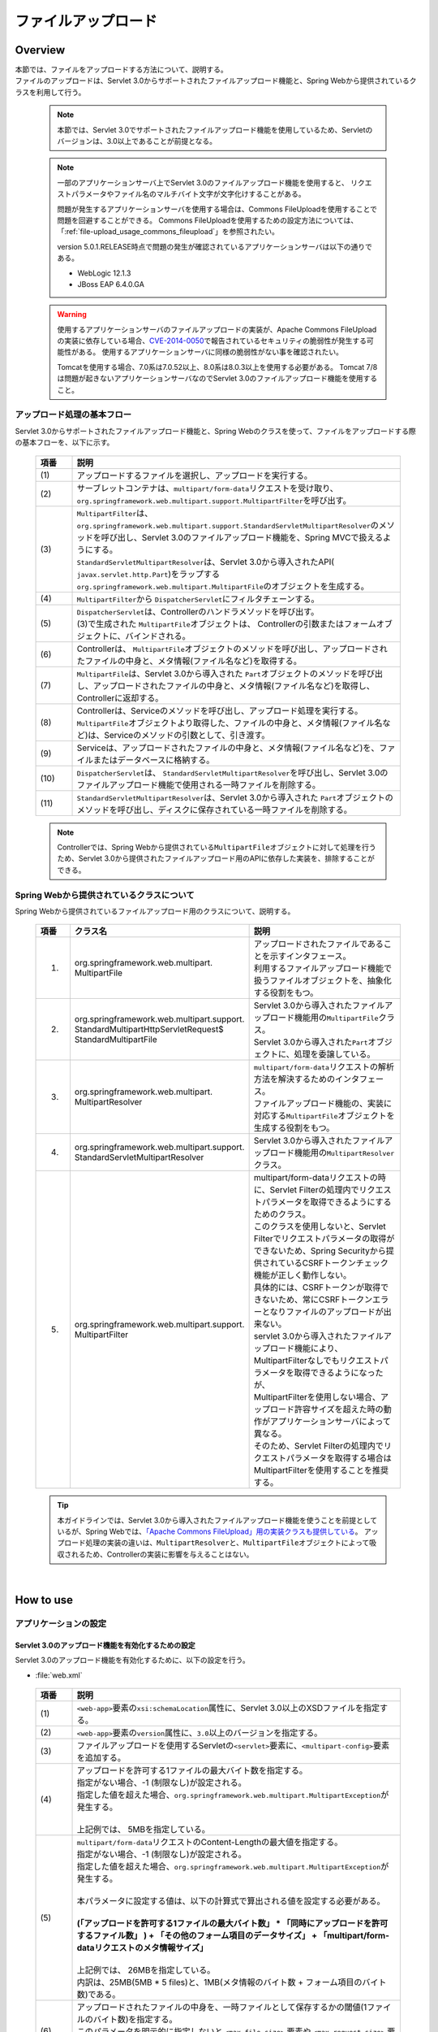 ファイルアップロード
================================================================================

.. only:: html

 .. contents:: 目次
    :depth: 3
    :local:

Overview
--------------------------------------------------------------------------------

| 本節では、ファイルをアップロードする方法について、説明する。

| ファイルのアップロードは、Servlet 3.0からサポートされたファイルアップロード機能と、Spring Webから提供されているクラスを利用して行う。

 .. note::

    本節では、Servlet 3.0でサポートされたファイルアップロード機能を使用しているため、Servletのバージョンは、3.0以上であることが前提となる。

 .. note::

    一部のアプリケーションサーバ上でServlet 3.0のファイルアップロード機能を使用すると、
    リクエストパラメータやファイル名のマルチバイト文字が文字化けすることがある。

    問題が発生するアプリケーションサーバを使用する場合は、Commons FileUploadを使用することで問題を回避することができる。
    Commons FileUploadを使用するための設定方法については、「:ref:`file-upload_usage_commons_fileupload`」を参照されたい。

    version 5.0.1.RELEASE時点で問題の発生が確認されているアプリケーションサーバは以下の通りである。

    * WebLogic 12.1.3
    * JBoss EAP 6.4.0.GA

 .. warning::
 
    使用するアプリケーションサーバのファイルアップロードの実装が、Apache Commons FileUploadの実装に依存している場合、\ `CVE-2014-0050 <http://cve.mitre.org/cgi-bin/cvename.cgi?name=CVE-2014-0050>`_\で報告されているセキュリティの脆弱性が発生する可能性がある。
    使用するアプリケーションサーバに同様の脆弱性がない事を確認されたい。
    
    Tomcatを使用する場合、7.0系は7.0.52以上、8.0系は8.0.3以上を使用する必要がある。
    Tomcat 7/8は問題が起きないアプリケーションサーバなのでServlet 3.0のファイルアップロード機能を使用すること。

アップロード処理の基本フロー
^^^^^^^^^^^^^^^^^^^^^^^^^^^^^^^^^^^^^^^^^^^^^^^^^^^^^^^^^^^^^^^^^^^^^^^^^^^^^^^^
Servlet 3.0からサポートされたファイルアップロード機能と、Spring Webのクラスを使って、ファイルをアップロードする際の基本フローを、以下に示す。

 .. figure:: ./images/file-upload-overview_basicflow.png
   :alt: Screen image of single file upload.
   :width: 100%

 .. tabularcolumns:: |p{0.10\linewidth}|p{0.90\linewidth}|
 .. list-table::
   :header-rows: 1
   :widths: 10 90

   * - 項番
     - 説明
   * - | (1)
     - | アップロードするファイルを選択し、アップロードを実行する。
   * - | (2)
     - | サーブレットコンテナは、\ ``multipart/form-data``\ リクエストを受け取り、\ ``org.springframework.web.multipart.support.MultipartFilter``\ を呼び出す。
   * - | (3)
     - | \ ``MultipartFilter``\ は、 \ ``org.springframework.web.multipart.support.StandardServletMultipartResolver``\ のメソッドを呼び出し、Servlet 3.0のファイルアップロード機能を、Spring MVCで扱えるようにする。
       | \ ``StandardServletMultipartResolver``\ は、Servlet 3.0から導入されたAPI( \ ``javax.servlet.http.Part``\ )をラップする \ ``org.springframework.web.multipart.MultipartFile``\ のオブジェクトを生成する。
   * - | (4)
     - | \ ``MultipartFilter``\ から \ ``DispatcherServlet``\ にフィルタチェーンする。
   * - | (5)
     - | \ ``DispatcherServlet``\ は、Controllerのハンドラメソッドを呼び出す。
       | (3)で生成された \ ``MultipartFile``\ オブジェクトは、 Controllerの引数またはフォームオブジェクトに、バインドされる。
   * - | (6)
     - | Controllerは、 \ ``MultipartFile``\ オブジェクトのメソッドを呼び出し、アップロードされたファイルの中身と、メタ情報(ファイル名など)を取得する。
   * - | (7)
     - | \ ``MultipartFile``\ は、Servlet 3.0から導入された \ ``Part``\ オブジェクトのメソッドを呼び出し、アップロードされたファイルの中身と、メタ情報(ファイル名など)を取得し、Controllerに返却する。
   * - | (8)
     - | Controllerは、Serviceのメソッドを呼び出し、アップロード処理を実行する。
       | \ ``MultipartFile``\ オブジェクトより取得した、ファイルの中身と、メタ情報(ファイル名など)は、Serviceのメソッドの引数として、引き渡す。
   * - | (9)
     - | Serviceは、アップロードされたファイルの中身と、メタ情報(ファイル名など)を、ファイルまたはデータベースに格納する。
   * - | (10)
     - | \ ``DispatcherServlet``\ は、 \ ``StandardServletMultipartResolver``\ を呼び出し、Servlet 3.0のファイルアップロード機能で使用される一時ファイルを削除する。
   * - | (11)
     - | \ ``StandardServletMultipartResolver``\ は、Servlet 3.0から導入された \ ``Part``\ オブジェクトのメソッドを呼び出し、ディスクに保存されている一時ファイルを削除する。

 .. note::

    Controllerでは、Spring Webから提供されている\ ``MultipartFile``\ オブジェクトに対して処理を行うため、Servlet 3.0から提供されたファイルアップロード用のAPIに依存した実装を、排除することができる。


Spring Webから提供されているクラスについて
^^^^^^^^^^^^^^^^^^^^^^^^^^^^^^^^^^^^^^^^^^^^^^^^^^^^^^^^^^^^^^^^^^^^^^^^^^^^^^^^
Spring Webから提供されているファイルアップロード用のクラスについて、説明する。

 .. tabularcolumns:: |p{0.10\linewidth}|p{0.40\linewidth}|p{0.50\linewidth}|
 .. list-table::
   :header-rows: 1
   :widths: 10 40 50

   * - | 項番
     - | クラス名
     - | 説明
   * - 1.
     - | org.springframework.web.multipart.
       | MultipartFile
     - | アップロードされたファイルであることを示すインタフェース。
       | 利用するファイルアップロード機能で扱うファイルオブジェクトを、抽象化する役割をもつ。
   * - 2.
     - | org.springframework.web.multipart.support.
       | StandardMultipartHttpServletRequest$
       | StandardMultipartFile
     - | Servlet 3.0から導入されたファイルアップロード機能用の\ ``MultipartFile``\ クラス。
       | Servlet 3.0から導入された\ ``Part``\ オブジェクトに、処理を委譲している。
   * - 3.
     - | org.springframework.web.multipart.
       | MultipartResolver
     - | \ ``multipart/form-data``\ リクエストの解析方法を解決するためのインタフェース。
       | ファイルアップロード機能の、実装に対応する\ ``MultipartFile``\ オブジェクトを生成する役割をもつ。
   * - 4.
     - | org.springframework.web.multipart.support.
       | StandardServletMultipartResolver
     - | Servlet 3.0から導入されたファイルアップロード機能用の\ ``MultipartResolver``\ クラス。
   * - 5.
     - | org.springframework.web.multipart.support.
       | MultipartFilter
     - | multipart/form-dataリクエストの時に、Servlet Filterの処理内でリクエストパラメータを取得できるようにするためのクラス。
       | このクラスを使用しないと、Servlet Filterでリクエストパラメータの取得ができないため、Spring Securityから提供されているCSRFトークンチェック機能が正しく動作しない。
       | 具体的には、CSRFトークンが取得できないため、常にCSRFトークンエラーとなりファイルのアップロードが出来ない。
       | servlet 3.0から導入されたファイルアップロード機能により、MultipartFilterなしでもリクエストパラメータを取得できるようになったが、
       | MultipartFilterを使用しない場合、アップロード許容サイズを超えた時の動作がアプリケーションサーバによって異なる。
       | そのため、Servlet Filterの処理内でリクエストパラメータを取得する場合はMultipartFilterを使用することを推奨する。

 .. tip::

    本ガイドラインでは、Servlet 3.0から導入されたファイルアップロード機能を使うことを前提としているが、Spring Webでは、\ `「Apache Commons FileUpload」用の実装クラスも提供している <http://docs.spring.io/spring/docs/4.1.7.RELEASE/spring-framework-reference/html/mvc.html#mvc-multipart-resolver-commons>`_\ 。
    アップロード処理の実装の違いは、\ ``MultipartResolver``\ と、\ ``MultipartFile``\ オブジェクトによって吸収されるため、Controllerの実装に影響を与えることはない。

|

How to use
--------------------------------------------------------------------------------

.. _file-upload_how_to_usr_application_settings:

アプリケーションの設定
^^^^^^^^^^^^^^^^^^^^^^^^^^^^^^^^^^^^^^^^^^^^^^^^^^^^^^^^^^^^^^^^^^^^^^^^^^^^^^^^

Servlet 3.0のアップロード機能を有効化するための設定
""""""""""""""""""""""""""""""""""""""""""""""""""""""""""""""""""""""""""""""""
Servlet 3.0のアップロード機能を有効化するために、以下の設定を行う。

- :file:`web.xml`

 .. code-block:: xml
   :emphasize-lines: 11-15

    <web-app xmlns="http://java.sun.com/xml/ns/javaee"
        xmlns:xsi="http://www.w3.org/2001/XMLSchema-instance"
        xsi:schemaLocation="http://java.sun.com/xml/ns/javaee http://java.sun.com/xml/ns/javaee/web-app_3_0.xsd"
        version="3.0"> <!-- (1) (2) -->

        <servlet>
            <servlet-class>
                org.springframework.web.servlet.DispatcherServlet
            </servlet-class>
            <!-- omitted -->
            <multipart-config> <!-- (3) -->
                <max-file-size>5242880</max-file-size> <!-- (4) -->
                <max-request-size>27262976</max-request-size> <!-- (5) -->
                <file-size-threshold>0</file-size-threshold> <!-- (6) -->
            </multipart-config>
        </servlet>

        <!-- omitted -->

    </web-app>

 .. tabularcolumns:: |p{0.10\linewidth}|p{0.90\linewidth}|
 .. list-table::
   :header-rows: 1
   :widths: 10 90

   * - 項番
     - 説明
   * - | (1)
     - | \ ``<web-app>``\ 要素の\ ``xsi:schemaLocation``\ 属性に、Servlet 3.0以上のXSDファイルを指定する。
   * - | (2)
     - | \ ``<web-app>``\ 要素の\ ``version``\ 属性に、\ ``3.0``\ 以上のバージョンを指定する。
   * - | (3)
     - | ファイルアップロードを使用するServletの\ ``<servlet>``\ 要素に、\ ``<multipart-config>``\ 要素を追加する。
   * - | (4)
     - | アップロードを許可する1ファイルの最大バイト数を指定する。
       | 指定がない場合、-1 (制限なし)が設定される。
       | 指定した値を超えた場合、\ ``org.springframework.web.multipart.MultipartException``\ が発生する。
       |
       | 上記例では、 5MBを指定している。
   * - | (5)
     - | \ ``multipart/form-data``\ リクエストのContent-Lengthの最大値を指定する。
       | 指定がない場合、-1 (制限なし)が設定される。
       | 指定した値を超えた場合、\ ``org.springframework.web.multipart.MultipartException``\ が発生する。
       |
       | 本パラメータに設定する値は、以下の計算式で算出される値を設定する必要がある。
       |
       | **(「アップロードを許可する1ファイルの最大バイト数」  * 「同時にアップロードを許可するファイル数」 ) + 「その他のフォーム項目のデータサイズ」 + 「multipart/form-dataリクエストのメタ情報サイズ」**
       |
       | 上記例では、 26MBを指定している。
       | 内訳は、25MB(5MB * 5 files)と、1MB(メタ情報のバイト数 + フォーム項目のバイト数)である。
   * - | (6)
     - | アップロードされたファイルの中身を、一時ファイルとして保存するかの閾値(1ファイルのバイト数)を指定する。
       | このパラメータを明示的に指定しないと ``<max-file-size>`` 要素や ``<max-request-size>`` 要素で指定した値が有効にならないアプリケーションサーバが存在するため、デフォルト値(0)を明示的に指定している。

 .. warning::

    Dos攻撃に対する攻撃耐性を高めるため、\ ``max-file-size``\ と、\ ``max-request-size``\ は、かならず指定すること。

    Dos攻撃については、\ :ref:`file-upload_security_related_warning_points_dos`\ を参照されたい。


 .. note::

    デフォルトの設定では、アップロードされたファイルは必ず一時ファイルに出力されるが、\ ``<multipart-config>``\ の子要素である\ ``<file-size-threshold>``\ 要素の設定値によって、出力有無を制御することができる。

     .. code-block:: xml

       <!-- omitted -->

       <multipart-config>
           <!-- omitted -->
           <file-size-threshold>32768</file-size-threshold> <!-- (7) -->
       </multipart-config>

       <!-- omitted -->

     .. tabularcolumns:: |p{0.10\linewidth}|p{0.90\linewidth}|
     .. list-table::
       :header-rows: 1
       :widths: 10 90

       * - 項番
         - 説明
       * - | (7)
         - | アップロードされたファイルの中身を、一時ファイルとして保存するかの閾値(1ファイルのバイト数)を指定する。
           | 指定がない場合、0が設定される。
           | 指定値を超えるサイズのファイルがアップロードされた場合、アップロードされたファイルは、
           | 一時ファイルとしてディスクに出力され、リクエストが完了した時点で削除される。
           |
           | 上記例では、 32KBを指定している。

     .. warning::

        本パラメータは、以下の点でトレードオフの関係となっているため、\ **システム特性にあった設定値を指定すること。**\

        * 設定値を大きくすると、メモリ内で処理が完結するため、処理性能は向上するが、 Dos攻撃などによって\ ``OutOfMemoryError``\ が発生する可能性が高くなる。
        * 設定値を小さくすると、メモリを使用率を最小限に抑えることができるため、Dos攻撃などによって\ ``OutOfMemoryError``\ が発生する可能性を抑えることができるが、
          ディスクIOの発生頻度が高くなるため、性能劣化が発生する可能性が高くなる。


    一時ファイルの出力ディレクトリを変更したい場合は、\ ``<multipart-config>``\ の子要素である\ ``<location>``\ 要素にディレクトリパスを指定する。

     .. code-block:: xml

       <!-- omitted -->

       <multipart-config>
           <location>/tmp</location> <!-- (8) -->
           <!-- omitted -->
       </multipart-config>

       <!-- omitted -->

     .. tabularcolumns:: |p{0.10\linewidth}|p{0.90\linewidth}|
     .. list-table::
       :header-rows: 1
       :widths: 10 90

       * - 項番
         - 説明
       * - | (8)
         - | 一時ファイルを出力するディレクトリのパスを指定する。
           | 省略した場合、アプリケーションサーバの一時ファイルを格納するためのディレクトに出力される。
           |
           | 上記例では、\ ``/tmp``\ を指定している。

     .. warning::

        \ ``<location>``\ 要素で指定するディレクトリは、アプリケーションサーバ(サーブレットコンテナ)が利用するディレクトリであり、**アプリケーションからアクセスする場所ではない。**

        アプリケーションとしてアップロードされたファイルを一時的なファイルとして保存しておきたい場合は、\ ``<location>``\ 要素で指定するディレクトリとは、別のディレクトリに出力すること。

Servlet Filterの処理内でリクエストパラメータを取得できるようにするための設定
""""""""""""""""""""""""""""""""""""""""""""""""""""""""""""""""""""""""""""""""
multipart/form-dataリクエストの時に、Servlet Filterの処理内でリクエストパラメータを取得できるようにするために、以下の設定を行う。

- :file:`web.xml`

 .. code-block:: xml

    <!-- (1) -->
    <filter>
        <filter-name>MultipartFilter</filter-name>
        <filter-class>org.springframework.web.multipart.support.MultipartFilter</filter-class>
    </filter>
    <!-- (2) -->
    <filter-mapping>
        <filter-name>MultipartFilter</filter-name>
        <url-pattern>/*</url-pattern>
    </filter-mapping>

 .. tabularcolumns:: |p{0.10\linewidth}|p{0.90\linewidth}|
 .. list-table::
   :header-rows: 1
   :widths: 10 90

   * - 項番
     - 説明
   * - | (1)
     - | Servlet Fliterとして \ ``MultipartFilter``\ を定義する。
   * - | (2)
     - | \ ``MultipartFilter``\ を適用するURLのパターンを指定する。
     

 .. warning::
 
    **MultipartFilterは、リクエストパラメータにアクセスするServlet Filterより前に定義する必要がある。**
    
    Spring Securityを使ってセキュリティ対策を行う場合は、 ``springSecurityFilterChain`` より前に定義すること。
    また、プロジェクト独自で作成するServlet Filterでリクエストパラメータにアクセスするものがある場合は、そのServlet Filterより前に定義すること。
    


Servlet 3.0のアップロード機能とSpring MVCを連携するための設定
""""""""""""""""""""""""""""""""""""""""""""""""""""""""""""""""""""""""""""""""
Servlet 3.0のアップロード機能と、Spring MVCを連携するために、以下の設定を行う。

- :file:`spring-mvc.xml`

 .. code-block:: xml

    <bean id="multipartResolver"
        class="org.springframework.web.multipart.support.StandardServletMultipartResolver"> <!-- (1) -->
    </bean>

 .. tabularcolumns:: |p{0.10\linewidth}|p{0.90\linewidth}|
 .. list-table::
   :header-rows: 1
   :widths: 10 90

   * - 項番
     - 説明
   * - | (1)
     - | Servlet 3.0用のMultipartResolverである\ ``StandardServletMultipartResolver``\ を、bean定義する。
       | beanIDは、\ ``"multipartResolver"``\ とすること。
       |
       | この設定を行うことで、アップロードされたファイルを\ ``org.springframework.web.multipart.MultipartFile``\ として、Controllerの引数およびフォームオブジェクトのプロパティとして、受け取ることができる。


例外ハンドリングの設定
""""""""""""""""""""""""""""""""""""""""""""""""""""""""""""""""""""""""""""""""
許可されないサイズのファイルやマルチパートのリクエストが行われた際に発生する\ ``MultipartException``\ の例外ハンドリングの定義を追加する。

| \ ``MultipartException``\ は、クライアントが指定するファイルサイズに起因して発生する例外なので、クライアントエラー(HTTPレスポンスコード=4xx)として扱うことを推奨する。
| **例外ハンドリングを個別に追加しないと、システムエラー扱いとなってしまうので、かならず定義を追加すること。**

| \ ``MultipartException``\ をハンドリングするための設定は、\ ``MultipartFilter``\ を使用するか否かによって異なる。
| \ ``MultipartFilter``\ を使用する場合は、サーブレットコンテナの\ ``<error-page>``\機能を使って例外ハンドリングを行う。
| 以下に、設定例を示す。

- :file:`web.xml`

 .. code-block:: xml

    <error-page>
        <!-- (1) -->
        <exception-type>org.springframework.web.multipart.MultipartException</exception-type>
        <!-- (2) -->
        <location>/WEB-INF/views/common/error/fileUploadError.jsp</location>
    </error-page>

 .. tabularcolumns:: |p{0.10\linewidth}|p{0.90\linewidth}|
 .. list-table::
   :header-rows: 1
   :widths: 10 90

   * - 項番
     - 説明
   * - | (1)
     - | ハンドリング対象の例外クラスとして、\ ``MultipartException``\を指定する。
   * - | (2)
     - | \ ``MultipartException``\ が発生した際に表示するファイルを指定する。
       |
       | 上記例では、\ ``"/WEB-INF/views/common/error/fileUploadError.jsp"``\ を指定している。

- :file:`fileUploadError.jsp`

 .. code-block:: jsp

    <%-- (3) --%>
    <% response.setStatus(HttpServletResponse.SC_BAD_REQUEST); %>
    <!DOCTYPE html>
    <html>
    
        <!-- omitted -->

    </html>

 .. tabularcolumns:: |p{0.10\linewidth}|p{0.90\linewidth}|
 .. list-table::
   :header-rows: 1
   :widths: 10 90

   * - 項番
     - 説明
   * - | (3)
     - | HTTPステータスコードは、\ ``HttpServletResponse``\ のAPIを呼び出して設定する。
       |
       | 上記例では、\ ``"400"``\ (Bad Request) を設定している。
       | 明示的に設定しない場合、HTTPステータスコードは\ ``"500"``\ (Internal Server Error)となる。

|

| \ ``MultipartFilter``\ を使用しない場合は、\ ``SystemExceptionResolver``\を使用して例外ハンドリングを行う。
| 以下に、設定例を示す。

- :file:`spring-mvc.xml`

 .. code-block:: xml

    <bean class="org.terasoluna.gfw.web.exception.SystemExceptionResolver">
        <!-- omitted -->
        <property name="exceptionMappings">
            <map>
                <!-- omitted -->
                <!-- (4) -->
                <entry key="MultipartException"
                       value="common/error/fileUploadError" />

            </map>
        </property>
        <property name="statusCodes">
            <map>
                <!-- omitted -->
                <!-- (5) -->
                <entry key="common/error/fileUploadError" value="400" />
            </map>
        </property>
        <!-- omitted -->
    </bean>

 .. tabularcolumns:: |p{0.10\linewidth}|p{0.90\linewidth}|
 .. list-table::
   :header-rows: 1
   :widths: 10 90

   * - 項番
     - 説明
   * - | (4)
     - | \ ``SystemExceptionResolver``\ の\ ``exceptionMappings``\ に、\ ``MultipartException``\ が発生した際に表示するView(JSP)の定義を追加する。
       |
       | 上記例では、\ ``"common/error/fileUploadError"``\ を指定している。
   * - | (5)
     - | ``MultipartException`` が発生した際に応答するHTTPステータスコードの定義を追加する。
       |
       | 上記例では、\ ``"400"``\ (Bad Request) を指定している。
       | クライアントエラー(HTTPレスポンスコード = 4xx)を指定することで、
       | 共通ライブラリの例外ハンドリング機能から提供しているクラス( ``HandlerExceptionResolverLoggingInterceptor`` )によって出力されるログは、\ ``ERROR``\ レベルではなく、\ ``WARN``\ レベルとなる。

|

| \ ``MultipartException``\ に対する例外コードを設ける場合は、例外コードの設定を追加する。
| 例外コードは、共通ライブラリのログ出力機能により出力されるログに、出力される。
| 例外コードは、View(JSP)から参照することもできる。
| View(JSP)から例外コードを参照する方法については、\ :ref:`exception-handling-how-to-use-codingpoint-jsp-exceptioncode-label`\ を参照されたい。

- :file:`applicationContext.xml`

 .. code-block:: xml

    <bean id="exceptionCodeResolver"
        class="org.terasoluna.gfw.common.exception.SimpleMappingExceptionCodeResolver">
        <property name="exceptionMappings">
            <map>
                <!-- (6) -->
                <entry key="MultipartException" value="e.xx.fw.6001" />
                <!-- omitted -->
            </map>
        </property>
        <property name="defaultExceptionCode" value="e.xx.fw.9001" />
        <!-- omitted -->
    </bean>

 .. tabularcolumns:: |p{0.10\linewidth}|p{0.90\linewidth}|
 .. list-table::
   :header-rows: 1
   :widths: 10 90

   * - 項番
     - 説明
   * - | (6)
     - | \ ``SimpleMappingExceptionCodeResolver``\ の\ ``exceptionMappings``\ に、\ ``MultipartException``\ が発生した際に適用する、例外コードを追加する。
       |
       | 上記例では、\ ``"e.xx.fw.6001"``\ を指定している。
       | 個別に定義を行わない場合は、\ ``defaultExceptionCode``\ に指定した例外コードが適用される。


単一ファイルのアップロード
^^^^^^^^^^^^^^^^^^^^^^^^^^^^^^^^^^^^^^^^^^^^^^^^^^^^^^^^^^^^^^^^^^^^^^^^^^^^^^^^
単一ファイルをアップロードする方法について、説明する。

 .. figure:: ./images/file-upload-how_to_use_single.png
   :alt: Screen image of single file upload.
   :width: 100%

| 単一ファイルの場合は、\ ``org.springframework.web.multipart.MultipartFile``\ オブジェクトを、フォームオブジェクトにバインドして受け取る方法と、Controllerの引数として直接受け取る2つの方法があるが、本ガイドラインでは、フォームオブジェクトにバインドして受け取る方法を推奨する。
| その理由は、アップロードされたファイルの単項目チェックを、Bean Validationの仕組みを使って行うことができるためである。

以下に、フォームオブジェクトにバインドして受け取る方法について、説明する。


フォームの実装
""""""""""""""""""""""""""""""""""""""""""""""""""""""""""""""""""""""""""""""""

 .. code-block:: java

    public class FileUploadForm implements Serializable {

        // omitted

        private MultipartFile file; // (1)

        @NotNull
        @Size(min = 0, max = 100)
        private String description;

        // omitted getter/setter methods.

    }

 .. tabularcolumns:: |p{0.10\linewidth}|p{0.90\linewidth}|
 .. list-table::
   :header-rows: 1
   :widths: 10 90

   * - 項番
     - 説明
   * - | (1)
     - | フォームオブジェクトに、\ ``org.springframework.web.multipart.MultipartFile``\ のプロパティを定義する。


JSPの実装
""""""""""""""""""""""""""""""""""""""""""""""""""""""""""""""""""""""""""""""""

 .. code-block:: jsp

    <form:form
      action="${pageContext.request.contextPath}/article/upload" method="post"
      modelAttribute="fileUploadForm" enctype="multipart/form-data"> <!-- (1) (2) -->
      <table>
        <tr>
          <th width="35%">File to upload</th>
          <td width="65%">
            <form:input type="file" path="file" /> <!-- (3) -->
            <form:errors path="file" />
          </td>
        </tr>
        <tr>
          <th width="35%">Description</th>
          <td width="65%">
            <form:input path="description" />
            <form:errors  path="description" />
          </td>
        </tr>
        <tr>
          <td>&nbsp;</td>
          <td><form:button>Upload</form:button></td>
        </tr>
      </table>
    </form:form>

 .. tabularcolumns:: |p{0.10\linewidth}|p{0.90\linewidth}|
 .. list-table::
   :header-rows: 1
   :widths: 10 90

   * - 項番
     - 説明
   * - | (1)
     - | \ ``<form:form>``\ 要素のenctype属性に、\ ``"multipart/form-data"``\ を指定する。
   * - | (2)
     - | \ ``<form:form>``\ 要素のmodelAttribute属性に、フォームオブジェクトの属性名を指定する。
       | 上記例では、\ ``"fileUploadForm"``\ を指定している。
   * - | (3)
     - | \ ``<form:input>``\ 要素type属性に、\ ``"file"``\ を指定し、path属性に、\ ``MultipartFile``\ プロパティ名を指定する。
       | 上記例では、アップロードされたファイルは、\ ``FileUploadForm``\ オブジェクトの\ ``"file"``\ プロパティに格納される。


Controllerの実装
""""""""""""""""""""""""""""""""""""""""""""""""""""""""""""""""""""""""""""""""

 .. code-block:: java

    @RequestMapping("article")
    @Controller
    public class ArticleController {

        @Value("${upload.allowableFileSize}")
        private int uploadAllowableFileSize;

        // omitted

        // (1)
        @ModelAttribute
        public FileUploadForm setFileUploadForm() {
            return new FileUploadForm();
        }

        // (2)
        @RequestMapping(value = "upload", method = RequestMethod.GET, params = "form")
        public String uploadForm() {
            return "article/uploadForm";
        }

        // (3)
        @RequestMapping(value = "upload", method = RequestMethod.POST)
        public String upload(@Validated FileUploadForm form,
                BindingResult result, RedirectAttributes redirectAttributes) {

            if (result.hasErrors()) {
                return "article/uploadForm";
            }

            MultipartFile uploadFile = form.getFile();

            // (4)
            if (!StringUtils.hasLength(uploadFile.getOriginalFilename())) {
                result.rejectValue(uploadFile.getName(), "e.xx.at.6002");
                return "article/uploadForm";
            }

            // (5)
            if (uploadFile.isEmpty()) {
                result.rejectValue(uploadFile.getName(), "e.xx.at.6003");
                return "article/uploadForm";
            }

            // (6)
            if (uploadAllowableFileSize < uploadFile.getSize()) {
                result.rejectValue(uploadFile.getName(), "e.xx.at.6004",
                        new Object[] { uploadAllowableFileSize }, null);
                return "article/uploadForm";
            }

            // (7)
            // omit processing of upload.

            // (8)
            redirectAttributes.addFlashAttribute(ResultMessages.success().add(
                    "i.xx.at.0001"));

            // (9)
            return "redirect:/article/upload?complete";
        }

        @RequestMapping(value = "upload", method = RequestMethod.GET, params = "complete")
        public String uploadComplete() {
            return "article/uploadComplete";
        }
    
        // omitted

    }

 .. tabularcolumns:: |p{0.10\linewidth}|p{0.90\linewidth}|
 .. list-table::
   :header-rows: 1
   :widths: 10 90

   * - 項番
     - 説明
   * - | (1)
     - | ファイルアップロード用のフォームオブジェクトを、\ ``Model``\ に格納するためのメソッド。
       | 上記例では、\ ``Model``\ に格納するための属性名は、\ ``"fileUploadForm"``\ となる。
   * - | (2)
     - | アップロード画面を表示するためのハンドラメソッド。
   * - | (3)
     - | ファイルをアップロードするためのハンドラメソッド。
   * - | (4)
     - | アップロードファイルが選択されているかのチェックを行っている。
       | ファイルが選択されたかチェックする場合は、\ ``MultipartFile#getOriginalFilename``\ メソッドを呼び出し、ファイル名の指定有無で判断する。
       | 上記例では、ファイルが選択されていない場合は、入力チェックエラーとしている。
   * - | (5)
     - | 空のファイルが選択されているかのチェックを行っている。
       | 選択されたファイルの中身が空でないことをチェックする場合は、\ ``MultipartFile#isEmpty``\ メソッドを呼び出し、中身の存在チェックを行う。
       | 上記例では、 空のファイルが選択されている場合は、入力チェックエラーとしている。
   * - | (6)
     - | ファイルのサイズが、許容サイズ内かどうかのチェックを行っている。
       | 選択されたファイルのサイズをチェックする場合は、\ ``MultipartFile#getSize``\ メソッドを呼び出し、サイズが許容範囲内かチェックを行う。
       | 上記例では、 ファイルのサイズが許容サイズを超えている場合は、入力チェックエラーとしている。
   * - | (7)
     - | アップロード処理を実装する。
       | 上記例では、具体的な実装は省略しているが、共有ディスクやデータベースへ保存する処理を行うことになる。
   * - | (8)
     - | 要件に応じて、アップロードが成功したことを通知する、処理結果メッセージを格納する。
   * - | (9)
     - | アップロード処理完了後の画面表示は、リダイレクトして表示する。

 .. note:: **重複アップロードの防止**

    ファイルのアップロードを行う場合は、PRGパターンによる画面遷移と、トランザクショントークンチェックを行うことを推奨する。
    PRGパターンによる画面遷移と、トランザクショントークンチェックを行うことで、重複送信に伴う、同一ファイルのアップロードを防ぐことができる。

    重複送信の防止方法について、詳細は、\ :doc:`DoubleSubmitProtection`\ を参照されたい。

 .. note:: **MultipartFileについて**

    MultipartFileには、アップロードされたファイルを操作するためのメソッドが用意されている。
    各メソッドの利用方法については、\ `MultipartFileクラスのJavaDoc <http://docs.spring.io/spring/docs/4.1.7.RELEASE/javadoc-api/org/springframework/web/multipart/MultipartFile.html>`_\ を参照されたい。

.. _fileupload_validator:

ファイルアップロードのBean Validation
^^^^^^^^^^^^^^^^^^^^^^^^^^^^^^^^^^^^^^^^^^^^^^^^^^^^^^^^^^^^^^^^^^^^^^^^^^^^^^^^

| 上記の実装例では、アップロードファイルのバリデーションをControllerの処理として行っていたが、ここでは、Bean Validationの仕組みを使ってバリデーションする方法について説明する。
| バリデーションの詳細は、\ :doc:`Validation`\ を参照されたい。

 .. note::

    Bean Validationの仕組みでチェックすることで、Controllerの処理をシンプルに保つことができるため、Bean Validationの仕組みを使うことを推奨する。


ファイルが選択されていることを検証するためのバリデーションの実装
""""""""""""""""""""""""""""""""""""""""""""""""""""""""""""""""""""""""""""""""

 .. code-block:: java

    // (1)
    @Target({ ElementType.METHOD, ElementType.FIELD, ElementType.ANNOTATION_TYPE })
    @Retention(RetentionPolicy.RUNTIME)
    @Constraint(validatedBy = UploadFileRequiredValidator.class)
    public @interface UploadFileRequired {
        String message() default "{com.examples.upload.UploadFileRequired.message}";
        Class<?>[] groups() default {};
        Class<? extends Payload>[] payload() default {};

        @Target({ ElementType.METHOD, ElementType.FIELD, ElementType.ANNOTATION_TYPE })
        @Retention(RetentionPolicy.RUNTIME)
        @Documented
        @interface List {
            UploadFileRequired[] value();
        }

    }

 .. code-block:: java

    // (2)
    public class UploadFileRequiredValidator implements
        ConstraintValidator<UploadFileRequired, MultipartFile> {

        @Override
        public void initialize(UploadFileRequired constraint) {
        }

        @Override
        public boolean isValid(MultipartFile multipartFile,
            ConstraintValidatorContext context) {
            return multipartFile != null &&
                StringUtils.hasLength(multipartFile.getOriginalFilename());
        }

    }

 .. tabularcolumns:: |p{0.10\linewidth}|p{0.90\linewidth}|
 .. list-table::
   :header-rows: 1
   :widths: 10 90

   * - 項番
     - 説明
   * - | (1)
     - | ファイルが、選択されていることを検証するための、アノテーションを作成する。
   * - | (2)
     - | ファイルが、選択されていることを検証するための、実装を行うクラスを作成する。


ファイルが空でないことを検証するためのバリデーションの実装
""""""""""""""""""""""""""""""""""""""""""""""""""""""""""""""""""""""""""""""""

 .. code-block:: java

    // (3)
    @Target({ ElementType.METHOD, ElementType.FIELD, ElementType.ANNOTATION_TYPE })
    @Retention(RetentionPolicy.RUNTIME)
    @Constraint(validatedBy = UploadFileNotEmptyValidator.class)
    public @interface UploadFileNotEmpty {
        String message() default "{com.examples.upload.UploadFileNotEmpty.message}";
        Class<?>[] groups() default {};
        Class<? extends Payload>[] payload() default {};

        @Target({ ElementType.METHOD, ElementType.FIELD, ElementType.ANNOTATION_TYPE })
        @Retention(RetentionPolicy.RUNTIME)
        @Documented
        @interface List {
            UploadFileNotEmpty[] value();
        }

    }

 .. code-block:: java

    // (4)
    public class UploadFileNotEmptyValidator implements
        ConstraintValidator<UploadFileNotEmpty, MultipartFile> {

        @Override
        public void initialize(UploadFileNotEmpty constraint) {
        }

        @Override
        public boolean isValid(MultipartFile multipartFile,
            ConstraintValidatorContext context) {
            if (multipartFile == null ||
                !StringUtils.hasLength(multipartFile.getOriginalFilename())) {
                return true;
            }
            return !multipartFile.isEmpty();
        }

    }

 .. tabularcolumns:: |p{0.10\linewidth}|p{0.90\linewidth}|
 .. list-table::
   :header-rows: 1
   :widths: 10 90

   * - 項番
     - 説明
   * - | (3)
     - | ファイルが、空でないことを検証するための、アノテーションを作成する。
   * - | (4)
     - | ファイルが、空でないことを検証するための、実装を行うクラスを作成する。


ファイルのサイズが許容サイズ内であることを検証するためのバリデーションの実装
""""""""""""""""""""""""""""""""""""""""""""""""""""""""""""""""""""""""""""""""

 .. code-block:: java

    // (5)
    @Target({ ElementType.METHOD, ElementType.FIELD, ElementType.ANNOTATION_TYPE })
    @Retention(RetentionPolicy.RUNTIME)
    @Constraint(validatedBy = UploadFileMaxSizeValidator.class)
    public @interface UploadFileMaxSize {
        String message() default "{com.examples.upload.UploadFileMaxSize.message}";
        long value() default (1024 * 1024);
        Class<?>[] groups() default {};
        Class<? extends Payload>[] payload() default {};

        @Target({ ElementType.METHOD, ElementType.FIELD, ElementType.ANNOTATION_TYPE })
        @Retention(RetentionPolicy.RUNTIME)
        @Documented
        @interface List {
            UploadFileMaxSize[] value();
        }

    }

 .. code-block:: java

    // (6)
    public class UploadFileMaxSizeValidator implements
        ConstraintValidator<UploadFileMaxSize, MultipartFile> {

        private UploadFileMaxSize constraint;

        @Override
        public void initialize(UploadFileMaxSize constraint) {
            this.constraint = constraint;
        }

        @Override
        public boolean isValid(MultipartFile multipartFile,
            ConstraintValidatorContext context) {
            if (constraint.value() < 0 || multipartFile == null) {
                return true;
            }
            return multipartFile.getSize() <= constraint.value();
        }

    }

 .. tabularcolumns:: |p{0.10\linewidth}|p{0.90\linewidth}|
 .. list-table::
   :header-rows: 1
   :widths: 10 90

   * - 項番
     - 説明
   * - | (5)
     - | ファイルのサイズが、許容サイズ内であることを検証するための、アノテーションを作成する。
   * - | (6)
     - | ファイルのサイズが、許容サイズ内であることを検証するための、実装を行うクラスを作成する。


フォームの実装
""""""""""""""""""""""""""""""""""""""""""""""""""""""""""""""""""""""""""""""""

 .. code-block:: java

    public class FileUploadForm implements Serializable {

        // omitted

        // (7)
        @UploadFileRequired
        @UploadFileNotEmpty
        @UploadFileMaxSize
        private MultipartFile file;

        @NotNull
        @Size(min = 0, max = 100)
        private String description;

        // omitted getter/setter methods.

    }

 .. tabularcolumns:: |p{0.10\linewidth}|p{0.90\linewidth}|
 .. list-table::
   :header-rows: 1
   :widths: 10 90

   * - 項番
     - 説明
   * - | (7)
     - | \ ``MultipartFile``\ のフィールドに、アップロードファイルのバリデーションを行うための、アノテーションを付与する。


Controllerの実装
""""""""""""""""""""""""""""""""""""""""""""""""""""""""""""""""""""""""""""""""

 .. code-block:: java

    @RequestMapping(value = "upload", method = RequestMethod.POST)
    public String uploadFile(@Validated FileUploadForm form,
            BindingResult result, RedirectAttributes redirectAttributes) {

        // (8)
        if (result.hasErrors()) {
            return "article/uploadForm";
        }

        MultipartFile uploadFile = form.getFile();

        // omit processing of upload.

        redirectAttributes.addFlashAttribute(ResultMessages.success().add(
                "i.xx.at.0001"));

        return "redirect:/article/upload";
    }

 .. tabularcolumns:: |p{0.10\linewidth}|p{0.90\linewidth}|
 .. list-table::
   :header-rows: 1
   :widths: 10 90

   * - 項番
     - 説明
   * - | (8)
     - | アップロードファイルのバリデーションの結果は、\ ``BindingResult``\ に格納される。


複数ファイルのアップロード
^^^^^^^^^^^^^^^^^^^^^^^^^^^^^^^^^^^^^^^^^^^^^^^^^^^^^^^^^^^^^^^^^^^^^^^^^^^^^^^^
複数ファイルを同時にアップロードする方法について説明する。

 .. figure:: ./images/file-upload-how_to_use_multi.png
   :alt: Screen image of multiple file upload.
   :width: 100%

複数ファイルを同時にアップロードする場合は、\ ``org.springframework.web.multipart.MultipartFile``\ オブジェクトを、フォームオブジェクトにバインドして受け取る必要がある。

以降の説明では、単一ファイルのアップロードと重複する箇所の説明については、省略する。


フォームの実装
""""""""""""""""""""""""""""""""""""""""""""""""""""""""""""""""""""""""""""""""

 .. code-block:: java

    // (1)
    public class FileUploadForm implements Serializable {

        // omitted

        @UploadFileRequired
        @UploadFileNotEmpty
        @UploadFileMaxSize
        private MultipartFile file;

        @NotNull
        @Size(min = 0, max = 100)
        private String description;

        // omitted getter/setter methods.

    }

 .. code-block:: java

    public class FilesUploadForm implements Serializable {

        // omitted

        @Valid // (2)
        private List<FileUploadForm> fileUploadForms; // (3)

        // omitted getter/setter methods.

    }


 .. tabularcolumns:: |p{0.10\linewidth}|p{0.90\linewidth}|
 .. list-table::
   :header-rows: 1
   :widths: 10 90

   * - 項番
     - 説明
   * - | (1)
     - | ファイル単位の情報(アップロードファイル自体と、関連するフォーム項目)を保持するクラス。
       | 上記例では、単一ファイルのアップロードの説明で作成したフォームオブジェクトを再利用している。
   * - | (2)
     - | リスト内で保持しているオブジェクトに対して、Bean Validationによる入力チェックを行うために、\ ``@Valid``\ アノテーションを付与する。
   * - | (3)
     - | ファイル単位の情報(アップロードファイル自体と、関連するフォーム項目)を保持するオブジェクトを、List型のプロパティとして定義する。

 .. note::

   ファイルのみアップロードする場合は、\ ``MultipartFile``\ オブジェクトを、List型のプロパティとして定義することもできるが、
   Bean Validationを使用してアップロードファイルの入力チェックを行う場合は、ファイル単位の情報を保持するオブジェクトを、List型のプロパティとして定義する方が相性がよい。


JSPの実装
""""""""""""""""""""""""""""""""""""""""""""""""""""""""""""""""""""""""""""""""

 .. code-block:: jsp

    <form:form
      action="${pageContext.request.contextPath}/article/uploadFiles" method="post"
      modelAttribute="filesUploadForm" enctype="multipart/form-data">
      <table>
        <tr>
          <th width="35%">File to upload</th>
          <td width="65%">
            <form:input type="file" path="fileUploadForms[0].file" /> <!-- (1) -->
            <form:errors path="fileUploadForms[0].file" />
          </td>
        </tr>
        <tr>
          <th width="35%">Description</th>
          <td width="65%">
            <form:input path="fileUploadForms[0].description" />
            <form:errors  path="fileUploadForms[0].description" />
          </td>
        </tr>
      </table>
      <table>
        <tr>
          <th width="35%">File to upload</th>
          <td width="65%">
            <form:input type="file" path="fileUploadForms[1].file" /> <!-- (1) -->
            <form:errors path="fileUploadForms[1].file" />
          </td>
        </tr>
        <tr>
          <th width="35%">Description</th>
          <td width="65%">
            <form:input path="fileUploadForms[1].description" />
            <form:errors path="fileUploadForms[1].description" />
          </td>
        </tr>
      </table>
      <div>
        <form:button>Upload</form:button>
      </div>
    </form:form>


 .. tabularcolumns:: |p{0.10\linewidth}|p{0.90\linewidth}|
 .. list-table::
   :header-rows: 1
   :widths: 10 90

   * - 項番
     - 説明
   * - | (1)
     - | アップロードファイルをバインドするList内の位置を指定する。
       | バインドするリスト内の位置は、\ ``[]``\ の中に指定する。開始位置は、\ ``0``\ 開始となる。


Controllerの実装
""""""""""""""""""""""""""""""""""""""""""""""""""""""""""""""""""""""""""""""""

 .. code-block:: java

    @RequestMapping(value = "uploadFiles", method = RequestMethod.POST)
    public String uploadFiles(@Validated FilesUploadForm form,
            BindingResult result, RedirectAttributes redirectAttributes) {

        if (result.hasErrors()) {
            return "article/uploadForm";
        }

        // (1)
        for (FileUploadForm fileUploadForm : form.getFileUploadForms()) {

            MultipartFile uploadFile = fileUploadForm.getFile();

            // omit processing of upload.

        }

        redirectAttributes.addFlashAttribute(ResultMessages.success().add(
                "i.xx.at.0001"));

        return "redirect:/article/upload?complete";
    }

 .. tabularcolumns:: |p{0.10\linewidth}|p{0.90\linewidth}|
 .. list-table::
   :header-rows: 1
   :widths: 10 90

   * - 項番
     - 説明
   * - | (1)
     - | ファイル単位の情報(アップロードファイル自体と関連するフォーム項目)を保持するオブジェクトから ``MultipartFile`` を取得し、アップロード処理を実装する。
       | 上記例では、具体的な実装は省略しているが、共有ディスクやデータベースへ保存する処理を行うことになる。


HTML5のmultiple属性を使った複数ファイルのアップロード
^^^^^^^^^^^^^^^^^^^^^^^^^^^^^^^^^^^^^^^^^^^^^^^^^^^^^^^^^^^^^^^^^^^^^^^^^^^^^^^^
HTML5でサポートされたinputタグのmultiple属性を使用して、複数ファイルを同時にアップロードする方法について説明する。

 .. figure:: ./images/file-upload-how_to_use_multi_html5.png
   :alt: Screen image of multiple file upload(html5).
   :width: 100%

以降の説明では、単一ファイルのアップロード及び複数ファイルのアップロードと重複する箇所の説明については、省略する。

フォームの実装
""""""""""""""""""""""""""""""""""""""""""""""""""""""""""""""""""""""""""""""""
HTML5のinputタグのmultiple属性を使用して、複数ファイルを同時にアップロードする場合は、\ ``org.springframework.web.multipart.MultipartFile``\ オブジェクトのコレクションを、フォームオブジェクトにバインドして受け取る必要がある。

 .. code-block:: java

    // (1)
    public class FilesUploadForm implements Serializable {
    
        // omitted
    
        // (2)
        @UploadFileNotEmpty
        private List<MultipartFile> files;
    
        // omitted getter/setter methods.
    
    }

 .. tabularcolumns:: |p{0.10\linewidth}|p{0.90\linewidth}|
 .. list-table::
   :header-rows: 1
   :widths: 10 90

   * - 項番
     - 説明
   * - | (1)
     - | 複数のアップロードファイルを保持するためのフォームオブジェクト。
   * - | (2)
     - | ``MultipartFile`` クラスをリストとして宣言する。
       | 上記例では、入力チェックとして、ファイルが空でないことを検証するためのアノテーションを指定している。
       | 本来は他の必須チェックやファイルのサイズチェックなども必要であるが、上記例では割愛している。

Validatorの実装
""""""""""""""""""""""""""""""""""""""""""""""""""""""""""""""""""""""""""""""""
コレクションに格納されている複数の ``MultipartFile`` オブジェクトに対して入力チェックを行う場合は、コレクション用のValidatorを実装する必要がある。

以下では、単一ファイル用に作成したValidatorを利用してコレクション用のValidatorを作成する方法について説明する。

 .. code-block:: java

    // (1)
    public class UploadFileNotEmptyForCollectionValidator implements
        ConstraintValidator<UploadFileNotEmpty, Collection<MultipartFile>> {
    
        // (2)
        private final UploadFileNotEmptyValidator validator = 
            new UploadFileNotEmptyValidator();

        // (3)
        @Override
        public void initialize(UploadFileNotEmpty constraintAnnotation) {
            validator.initialize(constraintAnnotation);
        }
    
        // (4)
        @Override
        public boolean isValid(Collection<MultipartFile> values,
                ConstraintValidatorContext context) {
            for (MultipartFile file : values) {
                if (!validator.isValid(file, context)) {
                    return false;
                }
            }
            return true;
        }
    
    }
    
 .. tabularcolumns:: |p{0.10\linewidth}|p{0.90\linewidth}|
 .. list-table::
   :header-rows: 1
   :widths: 10 90

   * - 項番
     - 説明
   * - | (1)
     - | 全てのファイルが空でないことを検証するための実装を行うクラス。
       | 検証対象となる値の型として、 ``Collection<MultipartFile>`` を指定する。
   * - | (2)
     - | 実際の処理は単一ファイル用のValidatorに委譲するため、単一ファイル用のValidatorのインスタンスを作成しておく。
   * - | (3)
     - | Validatorを初期化する。
       | 上記例では、実際の処理を行う単一ファイル用のValidatorの初期化を行っている。
   * - | (4)
     - | 全てのファイルが空でないことを検証する。
       | 上記例では、単一ファイル用のValidatorのメソッドを呼び出して、１ファイルずつ検証を行っている。

 .. code-block:: java

    @Target({ ElementType.METHOD, ElementType.FIELD, ElementType.ANNOTATION_TYPE })
    @Retention(RetentionPolicy.RUNTIME)
    @Constraint(validatedBy = 
        {UploadFileNotEmptyValidator.class,
         UploadFileNotEmptyForCollectionValidator.class}) // (5)
    public @interface UploadFileNotEmpty {
        
        // omitted

    }

 .. tabularcolumns:: |p{0.10\linewidth}|p{0.90\linewidth}|
 .. list-table::
   :header-rows: 1
   :widths: 10 90

   * - 項番
     - 説明
   * - | (5)
     - | 複数のファイルに対してチェックを行うValidatorクラスを、検証用アノテーションに追加する。
       | ``@Constraint`` アノテーションのvalidatedBy属性に、(1)で作成したクラスを指定する。
       | こうすることで、  ``@UploadFileNotEmpty`` アノテーションを付与したプロパティに対する妥当性チェックを行う際に、(1)で作成したクラスが実行される。


JSPの実装
""""""""""""""""""""""""""""""""""""""""""""""""""""""""""""""""""""""""""""""""

 .. code-block:: jsp

    <form:form
      action="${pageContext.request.contextPath}/article/uploadFiles" method="post"
      modelAttribute="filesUploadForm2" enctype="multipart/form-data">
      <table>
        <tr>
          <th width="35%">File to upload</th>
          <td width="65%">
            <form:input type="file" path="files" multiple="multiple" /> <!-- (1) -->
            <form:errors path="files" />
          </td>
        </tr>
      </table>
      <div>
        <form:button>Upload</form:button>
      </div>
    </form:form>

 .. tabularcolumns:: |p{0.10\linewidth}|p{0.90\linewidth}|
 .. list-table::
   :header-rows: 1
   :widths: 10 90

   * - 項番
     - 説明
   * - | (1)
     - | path属性には フォームオブジェクトのプロパティ名を指定し、 multiple属性を指定する。
       | multiple属性を指定すると、HTML5をサポートしているブラウザで複数のファイルを選択しアップロードすることができる。


Controllerの実装
""""""""""""""""""""""""""""""""""""""""""""""""""""""""""""""""""""""""""""""""

 .. code-block:: java

    @RequestMapping(value = "uploadFiles", method = RequestMethod.POST)
    public String uploadFiles(@Validated FilesUploadForm form,
            BindingResult result, RedirectAttributes redirectAttributes) {
        if (result.hasErrors()) {
            return "article/uploadForm";
        }

        // (1)
        for (MultipartFile file : form.getFiles()) {

            // omit processing of upload.

        }

        redirectAttributes.addFlashAttribute(ResultMessages.success().add(
                "i.xx.at.0001"));

        return "redirect:/article/upload?complete";
    }
    
 .. tabularcolumns:: |p{0.10\linewidth}|p{0.90\linewidth}|
 .. list-table::
   :header-rows: 1
   :widths: 10 90

   * - 項番
     - 説明
   * - | (1)
     - | フォームオブジェクトから ``MultipartFile`` オブジェクトが格納されているリストを取得し、アップロード処理を実装する。
       | 上記例では、具体的な実装は省略しているが、共有ディスクやデータベースへ保存する処理を行うことになる。

仮アップロード
^^^^^^^^^^^^^^^^^^^^^^^^^^^^^^^^^^^^^^^^^^^^^^^^^^^^^^^^^^^^^^^^^^^^^^^^^^^^^^^^
アップロード結果の確認画面など、画面遷移の途中でファイルをアップロードする場合、仮アップロードという考え方が必要になる。

 .. note::

    \ ``MultipartFile``\ オブジェクトで保持しているファイルの中身は、アップロードしたリクエストが完了した時点で消滅する可能性がある。
    そのため、ファイルの中身をリクエストを跨いで扱いたい場合は、\ ``MultipartFile``\ オブジェクトで保持しているファイルの中身や、メタ情報(ファイル名など)をファイルやフォームに退避する必要がある。

    \ ``MultipartFile``\ オブジェクトで保持しているファイルの中身は、下記処理フローの(3)が完了した時点で、消滅する。

 .. figure:: ./images/file-upload-how_to_use_temporary_upload.png
   :alt: Processing flow of temporary upload.
   :width: 100%

 .. tabularcolumns:: |p{0.10\linewidth}|p{0.90\linewidth}|
 .. list-table::
   :header-rows: 1
   :widths: 10 90

   * - 項番
     - 説明
   * - | (1)
     - | 入力画面にて、アップロードするファイルを選択し、確認画面に遷移するためのリクエストを送信する。
   * - | (2)
     - | Controllerは、アップロードされたファイルの中身を、アプリケーション用の仮ディレクトリに一時保存する。
   * - | (3)
     - | Controllerは、確認画面のView名を返却し、確認画面に遷移する。
   * - | (4)
     - | 確認画面にて、処理を実行するためのリクエストを送信する。
   * - | (5)
     - | Controllerは、Serviceのメソッドを呼び出し、処理を実行する。
   * - | (6)
     - | Serviceは、仮ディレクトリに格納されている一時ファイルを、本ディレクトリまたはデータベースに移動する。
   * - | (7)
     - | Controllerは、完了画面を表示するためのView名を返却し、完了画面に遷移する。

 .. note::

    仮アップロードの処理は、アプリケーション層の役割なので、Controller又はHelperクラスで実装することになる。


Controllerの実装
""""""""""""""""""""""""""""""""""""""""""""""""""""""""""""""""""""""""""""""""
以下に、アップロードされたファイルを仮ディレクトリに一時保存する実装例を示す。

 .. code-block:: java

    @Component
    public class UploadHelper {

        // (2)
        @Value("${app.upload.temporaryDirectory}")
        private File uploadTemporaryDirectory;

        // (1)
        public String saveTemporaryFile(MultipartFile multipartFile) 
            throws IOException {

            String uploadTemporaryFileId = UUID.randomUUID().toString();
            File uploadTemporaryFile =
                new File(uploadTemporaryDirectory, uploadTemporaryFileId);

            // (2)
            FileUtils.copyInputStreamToFile(multipartFile.getInputStream(),
                    uploadTemporaryFile);

            return uploadTemporaryFileId;
        }

    }

 .. tabularcolumns:: |p{0.10\linewidth}|p{0.90\linewidth}|
 .. list-table::
   :header-rows: 1
   :widths: 10 90

   * - 項番
     - 説明
   * - | (1)
     - | 仮アップロードを行うためのメソッドをHelperクラスに作成する。
       | ファイルアップロードを行う処理が複数ある場合は、共通的なHelperメソッドを用意し、仮アップロード処理を共通化することを推奨する。
   * - | (2)
     - | アップロードしたファイルを一時ファイルとして保存する。
       | 上記例では、\ ``org.apache.commons.io.FileUtils``\ クラスの copyInputStreamToFileメソッドを呼び出し、アップロードしたファイルの中身をファイルに保存している。

 .. code-block:: java

    // omitted
    
    @Inject
    UploadHelper uploadHelper;

    @RequestMapping(value = "upload", method = RequestMethod.POST, params = "confirm")
    public String uploadConfirm(@Validated FileUploadForm form,
            BindingResult result) throws IOException {

        if (result.hasErrors()) {
            return "article/uploadForm";
        }

        // (3)
        String uploadTemporaryFileId = uploadHelper.saveTemporaryFile(form
                .getFile());

        // (4)
        form.setUploadTemporaryFileId(uploadTemporaryFileId);
        form.setFileName(form.getFile().getOriginalFilename());

        return "article/uploadConfirm";
    }
    
 .. tabularcolumns:: |p{0.10\linewidth}|p{0.90\linewidth}|
 .. list-table::
   :header-rows: 1
   :widths: 10 90

   * - 項番
     - 説明
   * - | (3)
     - | アップロードファイルを一時保存するためのHelperメソッドを呼び出す。
       | 上記例では、一時保存したファイルの識別するためのIDがHelperメソッドの返り値として返却される。
   * - | (4)
     - | アップロードしたファイルのメタ情報（ファイルを識別するためのID、ファイル名など）をフォームオブジェクトに格納する。
       | 上記例では、アップロードファイルのファイル名と一時保存したファイルを識別するためのIDをフォームオブジェクトに格納している。

 .. note::

    仮ディレクトリのディレクトリは、アプリケーションをデプロイする環境によって異なる可能性があるため、外部プロパティから取得すること。
    外部プロパティの詳細については、\ :doc:`PropertyManagement`\ を参照されたい。

 .. warning::
 
    上記例では、アプリケーションサーバ上のローカルディスクに一時保存する例としているが、アプリケーションサーバがクラスタ化されている場合は、
    データベース又は共有ディスクに保存する必要がでてくるので、非機能要件も考慮して保存先を設計する必要がある。
    
    データベースに保存する場合は、トランザクション管理が必要となるため、 データベースに保存す処理をServiceのメソッドに委譲することになる。

|

How to extend
--------------------------------------------------------------------------------

.. _file-upload_how_to_use_housekeeping:

仮アップロード時の不要ファイルのHousekeeping
^^^^^^^^^^^^^^^^^^^^^^^^^^^^^^^^^^^^^^^^^^^^^^^^^^^^^^^^^^^^^^^^^^^^^^^^^^^^^^^^
| 仮アップロードの仕組みを使用してファイルのアップロードを行う場合、仮ディレクトリに不要なファイルが残るケースがある。
| 具体的には、以下のようなケースである。

* 仮アップロード後の画面操作を中止した場合
* 仮アップロード後の画面操作中にシステムエラーが発生した場合
* 仮アップロード後の画面操作中にサーバが停止した場合
* etc ...

 .. warning::

    不要なファイルを残したままにすると、ディスクを圧迫する可能性があるため、必ず不要なファイルを削除する仕組みを用意すること。

本ガイドラインでは、Spring Frameworkから提供されている「Task Scheduler」機能を使用して、不要なファイルを削除する方法について説明する。
「Task Scheduler」の詳細については、\ `公式リファレンスの"Task Execution and Scheduling" <http://docs.spring.io/spring/docs/4.1.7.RELEASE/spring-framework-reference/html/scheduling.html>`_\ を参照されたい。

 .. note::

    ガイドラインとしては、Spring Frameworkから提供されている「Task Scheduler」機能を使用する方法について説明するが、使用を強制するものではない。
    実際のプロジェクトでは、インフラチームによって不要なファイルを削除するバッチアプリケーション(Shellアプリケーション)が提供されるケースがある。
    その場合は、インフラチーム作成のバッチアプリケーションを使用して不要なファイルを削除することを推奨する。


不要ファイルを削除するコンポーネントクラスの実装
""""""""""""""""""""""""""""""""""""""""""""""""""""""""""""""""""""""""""""""""
不要なファイルを削除するコンポーネントクラスを実装する。

 .. code-block:: java

    package com.examples.common.upload;

    import java.io.File;
    import java.util.Collection;
    import java.util.Date;
    
    import javax.inject.Inject;
    
    import org.apache.commons.io.FileUtils;
    import org.apache.commons.io.filefilter.FileFilterUtils;
    import org.apache.commons.io.filefilter.IOFileFilter;
    import org.springframework.beans.factory.annotation.Value;
    import org.terasoluna.gfw.common.date.jodatime.JodaTimeDateFactory;
    
    // (1)
    public class UnnecessaryFilesCleaner {
    
        @Inject
        JodaTimeDateFactory dateFactory;
    
        @Value("${app.upload.temporaryFileSavedPeriodMinutes}")
        private int savedPeriodMinutes;
    
        @Value("${app.upload.temporaryDirectory}")
        private File targetDirectory;
    
        // (2)
        public void cleanup() {
    
            // calculate cutoff date.
            Date cutoffDate = dateFactory.newDateTime().minusMinutes(
                    savedPeriodMinutes).toDate();
    
            // collect target files.
            IOFileFilter fileFilter = FileFilterUtils.ageFileFilter(cutoffDate);
            Collection<File> targetFiles = FileUtils.listFiles(targetDirectory,
                    fileFilter, null);
    
            if (targetFiles.isEmpty()) {
                return;
            }
    
            // delete files.
            for (File targetFile : targetFiles) {
                FileUtils.deleteQuietly(targetFile);
            }
    
        }
    
    }

 .. tabularcolumns:: |p{0.10\linewidth}|p{0.90\linewidth}|
 .. list-table::
   :header-rows: 1
   :widths: 10 90

   * - 項番
     - 説明
   * - | (1)
     - | 不要なファイルを削除するためのコンポーネントクラスを作成する。
   * - | (2)
     - | 不要なファイルを削除するメソッドを実装する。
       | 上記例では、ファイルの最終更新日時から、一定期間更新がないファイルを、不要ファイルとして削除している。

 .. note::

    削除対象ファイルが格納されているディレクトリのパスや、削除基準となる時間などは、アプリケーションをデプロイする環境によって異なる可能性があるため、外部プロパティから取得すること。
    外部プロパティの詳細については、\ :doc:`PropertyManagement`\ を参照されたい。


不要ファイルを削除する処理のスケジューリング設定
""""""""""""""""""""""""""""""""""""""""""""""""""""""""""""""""""""""""""""""""
不要ファイルを削除するPOJOクラスを、bean登録とタスクスケジュールの設定を行う。

- :file:`applicationContext.xml`

 .. code-block:: xml

    <!-- omitted -->

    <!-- (3) -->
    <bean id="uploadTemporaryFileCleaner"
        class="com.examples.common.upload.UnnecessaryFilesCleaner" />

    <!-- (4) -->
    <task:scheduler id="fileCleanupTaskScheduler" />

    <!-- (5) -->
    <task:scheduled-tasks scheduler="fileCleanupTaskScheduler">
        <!-- (6)(7)(8) -->
        <task:scheduled ref="uploadTemporaryFileCleaner"
                        method="cleanup"
                        cron="${app.upload.temporaryFilesCleaner.cron}"/>
    </task:scheduled-tasks>

    <!-- omitted -->


 .. tabularcolumns:: |p{0.10\linewidth}|p{0.90\linewidth}|
 .. list-table::
   :header-rows: 1
   :widths: 10 90

   * - 項番
     - 説明
   * - | (3)
     - | 不要ファイルを削除するPOJOクラスをbean登録する。
       | 上記例では、 ``"uploadTemporaryFileCleaner"`` というIDで登録している。
   * - | (4)
     - | 不要ファイルを削除する処理を、実行するためのタスクスケジューラのbeanを、登録する。
       | 上記例では、pool-size属性を省略しているため、このタスクスケジュールは、シングルスレッドでタスクを実行する。
       | 複数のタスクを同時に実行する必要がある場合は、 pool-size属性に任意の数字を指定すること。
   * - | (5)
     - | 不要ファイルを削除するタスクスケジューラに、タスクを追加する。
       | 上記例では、(4)でbean登録したタスクスケジューラに対して、タスクを追加している。
   * - | (6)
     - | ref属性に、不要ファイルを削除する処理が実装されているbeanを、指定する。
       | 上記例では、(3)で登録したbeanを指定している。
   * - | (7)
     - | method属性に、不要ファイルを削除する処理が実装されているメソッド名を、指定する。
       | 上記例では、(3)で登録したbeanのcleanupメソッドを指定している。
   * - | (8)
     - | cron属性に、不要ファイルを削除する処理の実行タイミングを指定する。
       | 上記例では、外部プロパティよりcron定義を取得している。

 .. note::

    cron属性の設定値は、「秒 分 時 月 年 曜日」の形式で指定する。

    設定例）

     * ``0 */15 * * * *`` : 毎時 0分,15分,30分,45分に実行される。
     * ``0 0 * * * *`` : 毎時 0分に実行される。
     * ``0 0 9-17 * * MON-FRI`` : 平日9時～17時の間の毎時0分に実行される。

    cronの指定値の詳細については、\ `CronSequenceGeneratorのJavaDoc <http://docs.spring.io/spring/docs/4.1.7.RELEASE/javadoc-api/org/springframework/scheduling/support/CronSequenceGenerator.html>`_\ を参照されたい。

    実行タイミングは、アプリケーションをデプロイする環境によって異なる可能性があるため、外部プロパティから取得すること。
    外部プロパティの詳細については、\ :doc:`PropertyManagement`\ を参照されたい。

 .. tip::

    上記例では、タスクの実行トリガーとしてcronを使用しているが、cron以外に、fixed-delayとfixed-rateが、デフォルトで用意されているので、要件に応じて使い分けること。

    デフォルトで用意されているトリガーでは要件を満たせない場合は、trigger属性に\ ``org.springframework.scheduling.Trigger``\ を実装したbeanを指定することで、独自のトリガーを設けることもできる。

|

Appendix
--------------------------------------------------------------------------------
ファイルアップロードに関するセキュリティ問題への考慮
^^^^^^^^^^^^^^^^^^^^^^^^^^^^^^^^^^^^^^^^^^^^^^^^^^^^^^^^^^^^^^^^^^^^^^^^^^^^^^^^
| ファイルのアップロード機能を提供する場合、以下のようなセキュリティ問題を考慮する必要がある。

#. :ref:`file-upload_security_related_warning_points_dos`
#. :ref:`file-upload_security_related_warning_points_server_scripting`

以下に、対策方針について説明する。


.. _file-upload_security_related_warning_points_dos:

アップロード機能に対するDos攻撃
""""""""""""""""""""""""""""""""""""""""""""""""""""""""""""""""""""""""""""""""
アップロード機能に対するDos攻撃とは、巨大なサイズのファイルを連続してアップロードしてサーバに対して負荷を掛けることで、
サーバのダウンや、レスポンス速度の低下を狙った攻撃方法のことである。

| アップロード可能なファイルのサイズに制限がない場合や、マルチパートリクエストのサイズに制限がない場合、Dos攻撃への耐性が脆弱となる。
| Dos攻撃の耐性を高めるためには、\ :ref:`file-upload_how_to_usr_application_settings`\ で説明した\ ``<multipart-config>``\ 要素を用いて、リクエストのサイズ制限を設ける必要がある。

|

.. _file-upload_security_related_warning_points_server_scripting:

アップロードしたファイルをWebサーバ上で実行する攻撃
""""""""""""""""""""""""""""""""""""""""""""""""""""""""""""""""""""""""""""""""
| アップロードしたファイルをWebサーバ上で実行する攻撃とは、Webサーバ(アプリケーションサーバ)で実行可能なスクリプトファイル(php, asp, aspx, jspなど)をアップロードし実行することで、Webサーバ内のファイルの閲覧・改竄・削除を行う攻撃方法のことである。
| また、Webサーバを踏み台とすることで、Webサーバと同一ネットワーク上に存在する別のサーバに対して、攻撃することもできる。

この攻撃への対策方法は、以下の通りである。

* アップロードされたファイルを、Webサーバ(アプリケーションサーバ)上の公開ディレクトリに配置せず、ファイルの中身を表示するための処理を経由して、アップロードしたファイルの中身を閲覧させる。
* アップロード可能なファイルの拡張子を制限し、Webサーバ(アプリケーションサーバ)で実行可能なスクリプトファイルが、アップロードされないようにする。

いずれかの対策を行うことで攻撃を防ぐことができるが、両方とも対策しておくことを推奨する。

|

.. _file-upload_usage_commons_fileupload:

Commons FileUpload を使用したファイルのアップロード
^^^^^^^^^^^^^^^^^^^^^^^^^^^^^^^^^^^^^^^^^^^^^^^^^^^^^^^^^^^^^^^^^^^^^^^^^^^^^^^^
一部のアプリケーションサーバ上でServlet 3.0のファイルアップロード機能を使用すると、
リクエストパラメータやファイル名のマルチバイト文字が文字化けすることがある。

具体例としては、WebLogic 12.1.3でServlet 3.0のファイルアップロード機能を使用すると、
ファイルと一緒に送信するフィールドのマルチバイト文字が文字化けすることが確認されている。
なお、WebLogic 12.2.1では修正されている。

**この問題は、Commons FileUploadを使用することで回避できるため、
問題が発生する特定環境向けの暫定対処として、
Commons FileUploadを使用したファイルのアップロードについて説明する。
問題が発生しない環境でのCommons FileUploadの使用は推奨しない。**

Commons FileUploadを使用する場合は以下の設定を行う。

|

:file:`xxx-web/pom.xml`

.. code-block:: xml

    <!-- (1) -->
    <dependency>
        <groupId>commons-fileupload</groupId>
        <artifactId>commons-fileupload</artifactId>
    </dependency>

.. tabularcolumns:: |p{0.10\linewidth}|p{0.90\linewidth}|
.. list-table::
   :header-rows: 1
   :widths: 10 90

   * - | 項番
     - | 説明
   * - | (1)
     - | \ ``commons-fileupload``\ への依存関係を追加する。
       | バージョンはSpring IO Platformによって定義されているため、:file:`pom.xml`\ で指定しなくてよい。

.. warning::

    Apache Commons FileUploadを使用する場合、
    \ `CVE-2014-0050 <http://cve.mitre.org/cgi-bin/cvename.cgi?name=CVE-2014-0050>`_\で報告されているセキュリティの脆弱性が発生する可能性がある。
    使用するApache Commons FileUploadのバージョンに脆弱性がない事を確認されたい。

    Apache Commons FileUploadを使用する場合、1.3.1以上を使用する必要がある。

    なお、Spring IO Platformで管理されているバージョンを使用すれば、CVE-2014-0050で報告されている脆弱性は発生しない。

|

:file:`xxx-web/src/main/resources/META-INF/spring/applicationContext.xml`

.. code-block:: xml

    <!-- (1) -->
    <bean id="filterMultipartResolver"
        class="org.springframework.web.multipart.commons.CommonsMultipartResolver">
        <property name="maxUploadSize" value="10240000" /><!-- (2) -->
    </bean>

    <!-- ... -->

.. tabularcolumns:: |p{0.10\linewidth}|p{0.90\linewidth}|
.. list-table::
   :header-rows: 1
   :widths: 10 90

   * - | 項番
     - | 説明
   * - | (1)
     - | Commons FileUploadを使用した\ ``MultipartResolver``\ 実装である\ ``CommonsMultipartResolver``\のbean定義を行う。
       | bean IDには\ ``"filterMultipartResolver"``\ を指定する。
   * - | (2)
     - | ファイルアップロードで許容する最大サイズを設定する。
       | Commons FileUploadに場合、最大値はヘッダ含めたリクエスト全体のサイズであることに注意すること。
       | また、**デフォルト値は-1(無制限)なので、必ず値を設定すること。** その他のプロパティは\ `JavaDoc <http://docs.spring.io/spring-framework/docs/4.1.7.RELEASE/javadoc-api/org/springframework/web/multipart/commons/CommonsMultipartResolver.html>`_\ を参照されたい。

.. warning::

    Commons Fileuploadを使用する場合は、\ ``MultipartResolver``\ の定義を\ :file:`spring-mvc.xml`\ ではなく、\ :file:`applicationContext.xml`\ に行う必要がある。
    \ :file:`spring-mvc.xml`\ に定義がある場合は削除すること。


|

:file:`xxx-web/src/main/webapp/WEB-INF/web.xml`

.. code-block:: xml

    <web-app xmlns="http://java.sun.com/xml/ns/javaee"
        xmlns:xsi="http://www.w3.org/2001/XMLSchema-instance"
        xsi:schemaLocation="http://java.sun.com/xml/ns/javaee http://java.sun.com/xml/ns/javaee/web-app_3_0.xsd"
        version="3.0">

        <servlet>
            <servlet-class>org.springframework.web.servlet.DispatcherServlet</servlet-class>
            <!-- omitted -->
            <!-- (1) -->
            <!-- <multipart-config>...</multipart-config> -->
        </servlet>

        <!-- (2) -->
        <filter>
            <filter-name>MultipartFilter</filter-name>
            <filter-class>org.springframework.web.multipart.support.MultipartFilter</filter-class>
        </filter>
        <filter-mapping>
            <filter-name>MultipartFilter</filter-name>
            <url-pattern>/*</url-pattern>
        </filter-mapping>

        <!-- omitted -->

    </web-app>

.. tabularcolumns:: |p{0.10\linewidth}|p{0.90\linewidth}|
.. list-table::
   :header-rows: 1
   :widths: 10 90

   * - 項番
     - 説明
   * - | (1)
     - | Commons FileUploadを使用する場合、Servlet 3.0のアップロード機能を無効にする必要がある。
       | \ ``DispatcherServlet``\ の定義の中に\ ``<multipart-config>``\ 要素がある場合は、必ず削除すること。
   * - | (2)
     - | Commons Fileuploadを使用する場合、\ :ref:`CSRF対策 <csrf_use-multipart-filter>`\ を有効にするために\ ``MultipartFilter``\ を定義する必要がある。
       | \ ``MultipartFilter``\ のマッピング定義は、springSecurityFilterChain(Spring SecurityのServlet Filter)の定義より前に行うこと。

.. tip::

    \ ``MultipartFilter``\ は、DIコンテナ(:file:`applicationContext.xml`)から\ ``"filterMultipartResolver"``\ というbean IDで登録されている\ ``MultipartResolver``\ を取得して、
    ファイルアップロード処理を行う仕組みになっている。

|

.. raw:: latex

   \newpage


